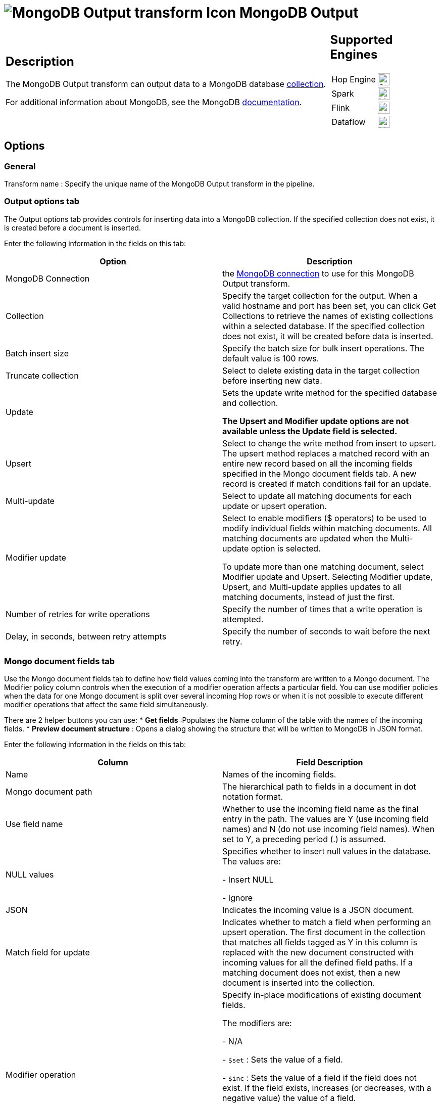 ////
Licensed to the Apache Software Foundation (ASF) under one
or more contributor license agreements.  See the NOTICE file
distributed with this work for additional information
regarding copyright ownership.  The ASF licenses this file
to you under the Apache License, Version 2.0 (the
"License"); you may not use this file except in compliance
with the License.  You may obtain a copy of the License at
  http://www.apache.org/licenses/LICENSE-2.0
Unless required by applicable law or agreed to in writing,
software distributed under the License is distributed on an
"AS IS" BASIS, WITHOUT WARRANTIES OR CONDITIONS OF ANY
KIND, either express or implied.  See the License for the
specific language governing permissions and limitations
under the License.
////
:documentationPath: /pipeline/transforms/
:language: en_US
:description: The MongoDB Output transform can output data to a MongoDB database collection.

= image:transforms/icons/mongodb-output.svg[MongoDB Output transform Icon, role="image-doc-icon"] MongoDB Output

[%noheader,cols="3a,1a", role="table-no-borders" ]
|===
|
== Description

The MongoDB Output transform can output data to a MongoDB database http://docs.mongodb.org/manual/reference/glossary/[collection].

For additional information about MongoDB, see the MongoDB http://www.mongodb.org/[documentation].

|
== Supported Engines
[%noheader,cols="2,1a",frame=none, role="table-supported-engines"]
!===
!Hop Engine! image:check_mark.svg[Supported, 24]
!Spark! image:question_mark.svg[Maybe Supported, 24]
!Flink! image:question_mark.svg[Maybe Supported, 24]
!Dataflow! image:question_mark.svg[Maybe Supported, 24]
!===
|===

== Options

=== General

Transform name : Specify the unique name of the MongoDB Output transform in the pipeline.

=== Output options tab

The Output options tab provides controls for inserting data into a MongoDB collection.
If the specified collection does not exist, it is created before a document is inserted.

Enter the following information in the fields on this tab:

|===
|Option |Description

|MongoDB Connection
|the xref:metadata-types/mongodb-connection.adoc[ MongoDB connection] to use for this MongoDB Output transform.


|Collection
|Specify the target collection for the output.
When a valid hostname and port has been set, you can click Get Collections to retrieve the names of existing collections within a selected database.
If the specified collection does not exist, it will be created before data is inserted.

|Batch insert size
|Specify the batch size for bulk insert operations.
The default value is 100 rows.

|Truncate collection
|Select to delete existing data in the target collection before inserting new data.

|Update
|Sets the update write method for the specified database and collection.

*The Upsert and Modifier update options are not available unless the Update field is selected.*

|Upsert
|Select to change the write method from insert to upsert.
The upsert method replaces a matched record with an entire new record based on all the incoming fields specified in the Mongo document fields tab.
A new record is created if match conditions fail for an update.

|Multi-update
|Select to update all matching documents for each update or upsert operation.

|Modifier update
|Select to enable modifiers ($ operators) to be used to modify individual fields within matching documents.
All matching documents are updated when the Multi-update option is selected.

To update more than one matching document, select Modifier update and Upsert.
Selecting Modifier update, Upsert, and Multi-update applies updates to all matching documents, instead of just the first.

|Number of retries for write operations
|Specify the number of times that a write operation is attempted.

|Delay, in seconds, between retry attempts
|Specify the number of seconds to wait before the next retry.

|===

=== Mongo document fields tab

Use the Mongo document fields tab to define how field values coming into the transform are written to a Mongo document.
The Modifier policy column controls when the execution of a modifier operation affects a particular field.
You can use modifier policies when the data for one Mongo document is split over several incoming Hop rows or when it is not possible to execute different modifier operations that affect the same field simultaneously.

There are 2 helper buttons you can use:
* *Get fields* :Populates the Name column of the table with the names of the incoming fields.
* *Preview document structure* : Opens a dialog showing the structure that will be written to MongoDB in JSON format.

Enter the following information in the fields on this tab:

|===
|Column |Field Description

|Name
|Names of the incoming fields.

|Mongo document path
|The hierarchical path to fields in a document in dot notation format.

|Use field name
|Whether to use the incoming field name as the final entry in the path.
The values are Y (use incoming field names) and N (do not use incoming field names).
When set to Y, a preceding period (.) is assumed.

|NULL values
|Specifies whether to insert null values in the database.
The values are:

- Insert NULL

- Ignore

|JSON
|Indicates the incoming value is a JSON document.

|Match field for update
|Indicates whether to match a field when performing an upsert operation.
The first document in the collection that matches all fields tagged as Y in this column is replaced with the new document constructed with incoming values for all the defined field paths.
If a matching document does not exist, then a new document is inserted into the collection.

|Modifier operation
|Specify in-place modifications of existing document fields.

The modifiers are:

- N/A

- ```$set``` : Sets the value of a field.

- ```$inc``` : Sets the value of a field if the field does not exist.
If the field exists, increases (or decreases, with a negative value) the value of a field.

- ```$push``` : Sets the value of a field if the field does not exist.
If the field exists, appends the value of a field.

- ```$``` : (the positional operator for matching inside of arrays).


|Modifier policy
|Controls when execution of a modifier operation affects a field.
The values are:

- ```Insert&Update``` : The operation is executed whether or not a match exists in the collection (default).
The Insert&Update modifier policy (upsert) allows you to specify fields to match when performing an upsert operation.
Upsert only replaces the first matching document.
Modifier upserts can be used to replace certain field values in multiple documents.

- ```Insert``` : The operation is executed on an insert only (when the match conditions fail)

- ```Update``` : The operation is executed when match conditions succeed.

|===

==== Example

Here is an example of how you can define a document structure with an arbitrary hierarchy.
Use the following input data and document field definitions to create the example document structure in MongoDB:

===== Input data

[source]
----
first, last, address, age
Bob, Jones ,"13 Bob Street", 34
Fred, Flintstone, "10 Rock Street",50
Zaphod, Beeblebrox, "Beetlejuice 1", 356
Noddy,Puppet,"Noddy Land",5
----

===== Document field definitions

|===
|Name|Mongo document path|Use field name|NULL values|JSON|Match field for update|Modifier operation|Modifier policy

|first
|top1
|Y
|
|N
|N
|N/A
|Insert&Update

|last
|array[O]
|Y
|
|N
|N
|N/A
|Insert&Update

|address
|array[O]
|Y
|
|N
|N
|N/A
|Insert&Update

|age
|array[O]
|Y
|
|N
|N
|N/A
|Insert&Update

|===

====== Document structure

[source]
{
  "top1" : {
    "first" : "<string val>"
   },
  "array" : [ { "last" : "<string val>" , "address" : "<string val>"}],
  "age" : "<integer val>"
}

=== Create/drop indexes tab

Use the Create/drop indexes tab to create and drop indexes on one or more fields.
Unless unique indexes are being used, MongoDB allows duplicate records to be inserted.
Indexing is performed after all rows have been processed by the transform.

You can use the *Show indexes button* to display a list of existing indexes.

Enter the following information in the fields in this tab:

|===
|Field|Description

|Index fields
|Specify a single index (using one field) or a compound index (using multiple fields).
Compound indexes are specified by a comma-separated list of paths.
Use dot notation to specify the path to a field to use in the index.
An optional direction indicator can be specified: 1 for ascending or -1 for descending.

|Index opp
|Specify whether to create or drop an index.

|Unique
|Specify whether to index only fields with unique values.

|Sparse
|Specify whether to index only documents that have the indexed field.

|===

==== Create/drop indexes example

The following options defines the creation of a compound index of the "first" and "age" fields in ascending order:

|===
|Index fields|Index opp|Unique|Sparse

|top1.first,age
|Create
|N
|N

|===